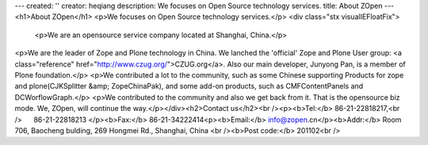 ---
created: ''
creator: heqiang
description: We focuses on  Open Source technology services.
title: About ZOpen
---
<h1>About ZOpen</h1>
<p>We focuses on Open Source technology services.</p>
<div class="stx visualIEFloatFix">
            <p>We are an opensource service company located at Shanghai, China.</p>
<p>We are the leader of Zope and Plone technology in China. We lanched the 'official' Zope and Plone User group: <a class="reference" href="http://www.czug.org/">CZUG.org</a>. Also our main developer, Junyong Pan, is a member of Plone foundation.</p>
<p>We contributed a lot to the community, such as some Chinese
supporting Products for zope and plone(CJKSplitter &amp; ZopeChinaPak),
and some add-on products, such as CMFContentPanels and DCWorflowGraph.</p>
<p>We contributed to the community and also we get back from it. That
is the opensource biz mode. We, ZOpen, will continue the way.</p></div><h2>Contact us</h2><br /><p><b>Tel:</b> 86-21-22818217,<br />      86-21-22818213 </p><b>Fax:</b> 86-21-34222414<p><b>Email:</b> info@zopen.cn</p><b>Addr:</b> Room 706, Baocheng bulding, 269 Hongmei Rd., Shanghai, China <br /><b>Post code:</b> 201102<br />
